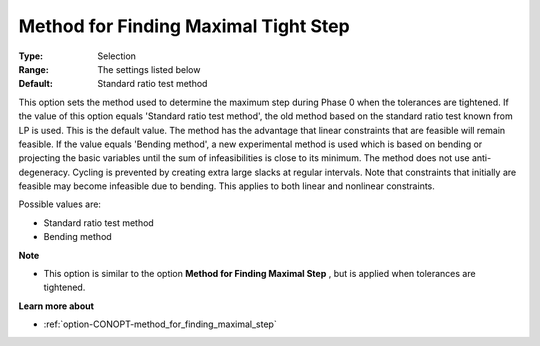 .. _option-CONOPT-method_for_finding_maximal_tight_step:


Method for Finding Maximal Tight Step
=====================================



:Type:	Selection	
:Range:	The settings listed below	
:Default:	Standard ratio test method	



This option sets the method used to determine the maximum step during Phase 0 when the tolerances are tightened. If the value of this option equals 'Standard ratio test method', the old method based on the standard ratio test known from LP is used. This is the default value. The method has the advantage that linear constraints that are feasible will remain feasible. If the value equals 'Bending method', a new experimental method is used which is based on bending or projecting the basic variables until the sum of infeasibilities is close to its minimum. The method does not use anti-degeneracy. Cycling is prevented by creating extra large slacks at regular intervals. Note that constraints that initially are feasible may become infeasible due to bending. This applies to both linear and nonlinear constraints.



Possible values are:



*	Standard ratio test method
*	Bending method




**Note** 

*	This option is similar to the option **Method for Finding Maximal Step** , but is applied when tolerances are tightened.




**Learn more about** 

*	:ref:`option-CONOPT-method_for_finding_maximal_step` 



